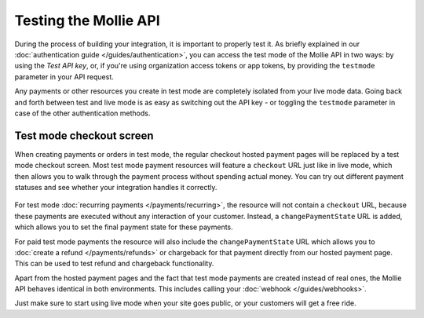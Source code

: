 Testing the Mollie API
======================
During the process of building your integration, it is important to properly test it. As briefly
explained in our :doc:`authentication guide </guides/authentication>`, you can access the test mode
of the Mollie API in two ways: by using the *Test API key*, or, if you're using organization access
tokens or app tokens, by providing the ``testmode`` parameter in your API request.

Any payments or other resources you create in test mode are completely isolated from your live mode
data. Going back and forth between test and live mode is as easy as switching out the API key - or
toggling the ``testmode`` parameter in case of the other authentication methods.

Test mode checkout screen
-------------------------
When creating payments or orders in test mode, the regular checkout hosted payment pages will be replaced by a test mode
checkout screen. Most test mode payment resources will feature a ``checkout`` URL just like in live
mode, which then allows you to walk through the payment process without spending actual money. You
can try out different payment statuses and see whether your integration handles it correctly.

.. figure:: images/testmode-checkout.png
   :align: center

For test mode :doc:`recurring payments </payments/recurring>`, the resource will not contain a ``checkout`` URL,
because these payments are executed without any interaction of your customer. Instead, a ``changePaymentState``
URL is added, which allows you to set the final payment state for these payments.

For paid test mode payments the resource will also include the ``changePaymentState`` URL which allows you to
:doc:`create a refund </payments/refunds>` or chargeback for that payment directly from our hosted payment page.
This can be used to test refund and chargeback functionality.

Apart from the hosted payment pages and the fact that test mode payments are created instead of real
ones, the Mollie API behaves identical in both environments. This includes calling your
:doc:`webhook </guides/webhooks>`.

Just make sure to start using live mode when your site goes public, or your customers will get a free ride.
